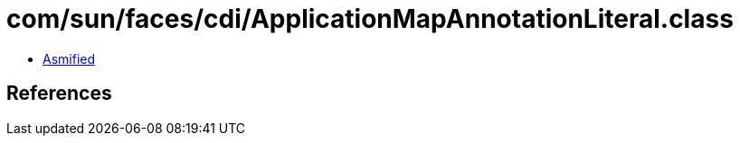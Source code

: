 = com/sun/faces/cdi/ApplicationMapAnnotationLiteral.class

 - link:ApplicationMapAnnotationLiteral-asmified.java[Asmified]

== References

